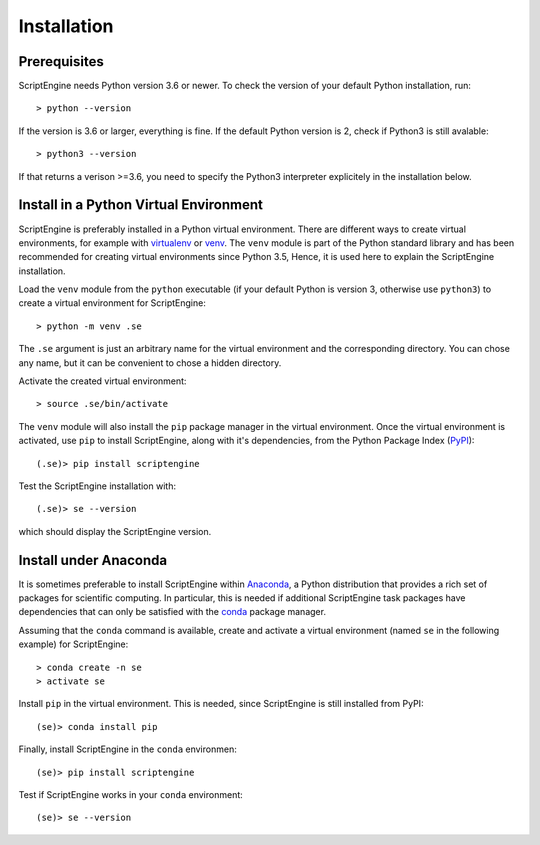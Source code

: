 Installation
============

Prerequisites
-------------

ScriptEngine needs Python version 3.6 or newer. To check the version of your
default Python installation, run::

    > python --version

If the version is 3.6 or larger, everything is fine. If the default Python
version is 2, check if Python3 is still avalable::

    > python3 --version

If that returns a verison >=3.6, you need to specify the Python3 interpreter
explicitely in the installation below.


Install in a Python Virtual Environment
---------------------------------------

ScriptEngine is preferably installed in a Python virtual environment. There are
different ways to create virtual environments, for example with virtualenv_ or
venv_. The ``venv`` module is part of the Python standard library and has been
recommended for creating virtual environments since Python 3.5, Hence, it is
used here to explain the ScriptEngine installation.

Load the ``venv`` module from the ``python`` executable (if your default Python
is version 3, otherwise use ``python3``) to create a virtual environment for
ScriptEngine::

    > python -m venv .se

The ``.se`` argument is just an arbitrary name for the virtual environment and
the corresponding directory. You can chose any name, but it can be convenient
to chose a hidden directory.

Activate the created virtual environment::

    > source .se/bin/activate

The ``venv`` module will also install the ``pip`` package manager in the
virtual environment. Once the virtual environment is activated, use ``pip`` to
install ScriptEngine, along with it's dependencies, from the Python Package
Index (PyPI_)::

    (.se)> pip install scriptengine

Test the ScriptEngine installation with::

    (.se)> se --version

which should display the ScriptEngine version.


Install under Anaconda
----------------------

It is sometimes preferable to install ScriptEngine within Anaconda_, a Python
distribution that provides a rich set of packages for scientific computing. In
particular, this is needed if additional ScriptEngine task packages have
dependencies that can only be satisfied with the conda_ package manager.

Assuming that the ``conda`` command is available, create and activate a virtual
environment (named ``se`` in the following example) for ScriptEngine::

    > conda create -n se
    > activate se

Install ``pip`` in the virtual environment. This is needed, since ScriptEngine
is still installed from PyPI::

    (se)> conda install pip

Finally, install ScriptEngine in the ``conda`` environmen::

    (se)> pip install scriptengine

Test if ScriptEngine works in your ``conda`` environment::

    (se)> se --version


.. _PyPI: https://pypi.org
.. _Anaconda: https://anaconda.com
.. _conda: https://conda.io
.. _venv: https://docs.python.org/3/library/venv.html
.. _virtualenv: https://virtualenv.pypa.io/en/latest
